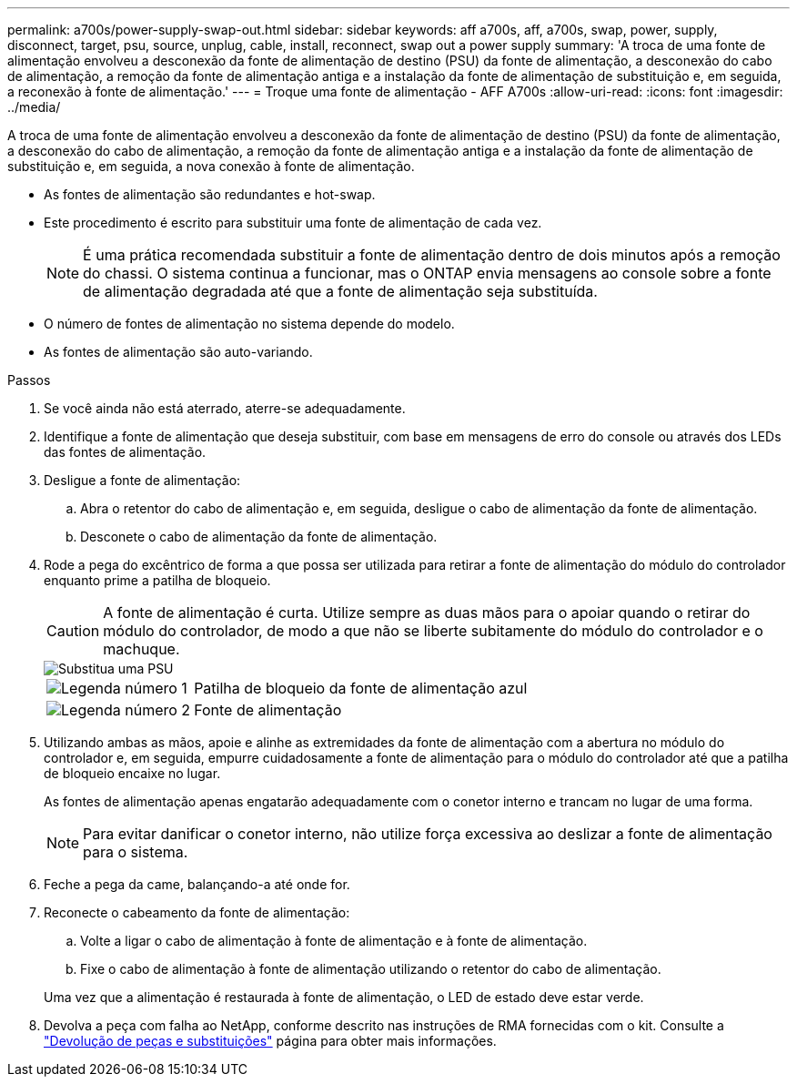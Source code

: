 ---
permalink: a700s/power-supply-swap-out.html 
sidebar: sidebar 
keywords: aff a700s, aff, a700s, swap, power, supply, disconnect, target, psu, source, unplug, cable, install, reconnect, swap out a power supply 
summary: 'A troca de uma fonte de alimentação envolveu a desconexão da fonte de alimentação de destino (PSU) da fonte de alimentação, a desconexão do cabo de alimentação, a remoção da fonte de alimentação antiga e a instalação da fonte de alimentação de substituição e, em seguida, a reconexão à fonte de alimentação.' 
---
= Troque uma fonte de alimentação - AFF A700s
:allow-uri-read: 
:icons: font
:imagesdir: ../media/


[role="lead"]
A troca de uma fonte de alimentação envolveu a desconexão da fonte de alimentação de destino (PSU) da fonte de alimentação, a desconexão do cabo de alimentação, a remoção da fonte de alimentação antiga e a instalação da fonte de alimentação de substituição e, em seguida, a nova conexão à fonte de alimentação.

* As fontes de alimentação são redundantes e hot-swap.
* Este procedimento é escrito para substituir uma fonte de alimentação de cada vez.
+

NOTE: É uma prática recomendada substituir a fonte de alimentação dentro de dois minutos após a remoção do chassi. O sistema continua a funcionar, mas o ONTAP envia mensagens ao console sobre a fonte de alimentação degradada até que a fonte de alimentação seja substituída.

* O número de fontes de alimentação no sistema depende do modelo.
* As fontes de alimentação são auto-variando.


.Passos
. Se você ainda não está aterrado, aterre-se adequadamente.
. Identifique a fonte de alimentação que deseja substituir, com base em mensagens de erro do console ou através dos LEDs das fontes de alimentação.
. Desligue a fonte de alimentação:
+
.. Abra o retentor do cabo de alimentação e, em seguida, desligue o cabo de alimentação da fonte de alimentação.
.. Desconete o cabo de alimentação da fonte de alimentação.


. Rode a pega do excêntrico de forma a que possa ser utilizada para retirar a fonte de alimentação do módulo do controlador enquanto prime a patilha de bloqueio.
+

CAUTION: A fonte de alimentação é curta. Utilize sempre as duas mãos para o apoiar quando o retirar do módulo do controlador, de modo a que não se liberte subitamente do módulo do controlador e o machuque.

+
image::../media/drw_a700s_replace_psu.png[Substitua uma PSU]

+
[cols="1,4"]
|===


 a| 
image:../media/icon_round_1.png["Legenda número 1"]
 a| 
Patilha de bloqueio da fonte de alimentação azul



 a| 
image:../media/icon_round_2.png["Legenda número 2"]
 a| 
Fonte de alimentação

|===
. Utilizando ambas as mãos, apoie e alinhe as extremidades da fonte de alimentação com a abertura no módulo do controlador e, em seguida, empurre cuidadosamente a fonte de alimentação para o módulo do controlador até que a patilha de bloqueio encaixe no lugar.
+
As fontes de alimentação apenas engatarão adequadamente com o conetor interno e trancam no lugar de uma forma.

+

NOTE: Para evitar danificar o conetor interno, não utilize força excessiva ao deslizar a fonte de alimentação para o sistema.

. Feche a pega da came, balançando-a até onde for.
. Reconecte o cabeamento da fonte de alimentação:
+
.. Volte a ligar o cabo de alimentação à fonte de alimentação e à fonte de alimentação.
.. Fixe o cabo de alimentação à fonte de alimentação utilizando o retentor do cabo de alimentação.


+
Uma vez que a alimentação é restaurada à fonte de alimentação, o LED de estado deve estar verde.

. Devolva a peça com falha ao NetApp, conforme descrito nas instruções de RMA fornecidas com o kit. Consulte a https://mysupport.netapp.com/site/info/rma["Devolução de peças e substituições"^] página para obter mais informações.

